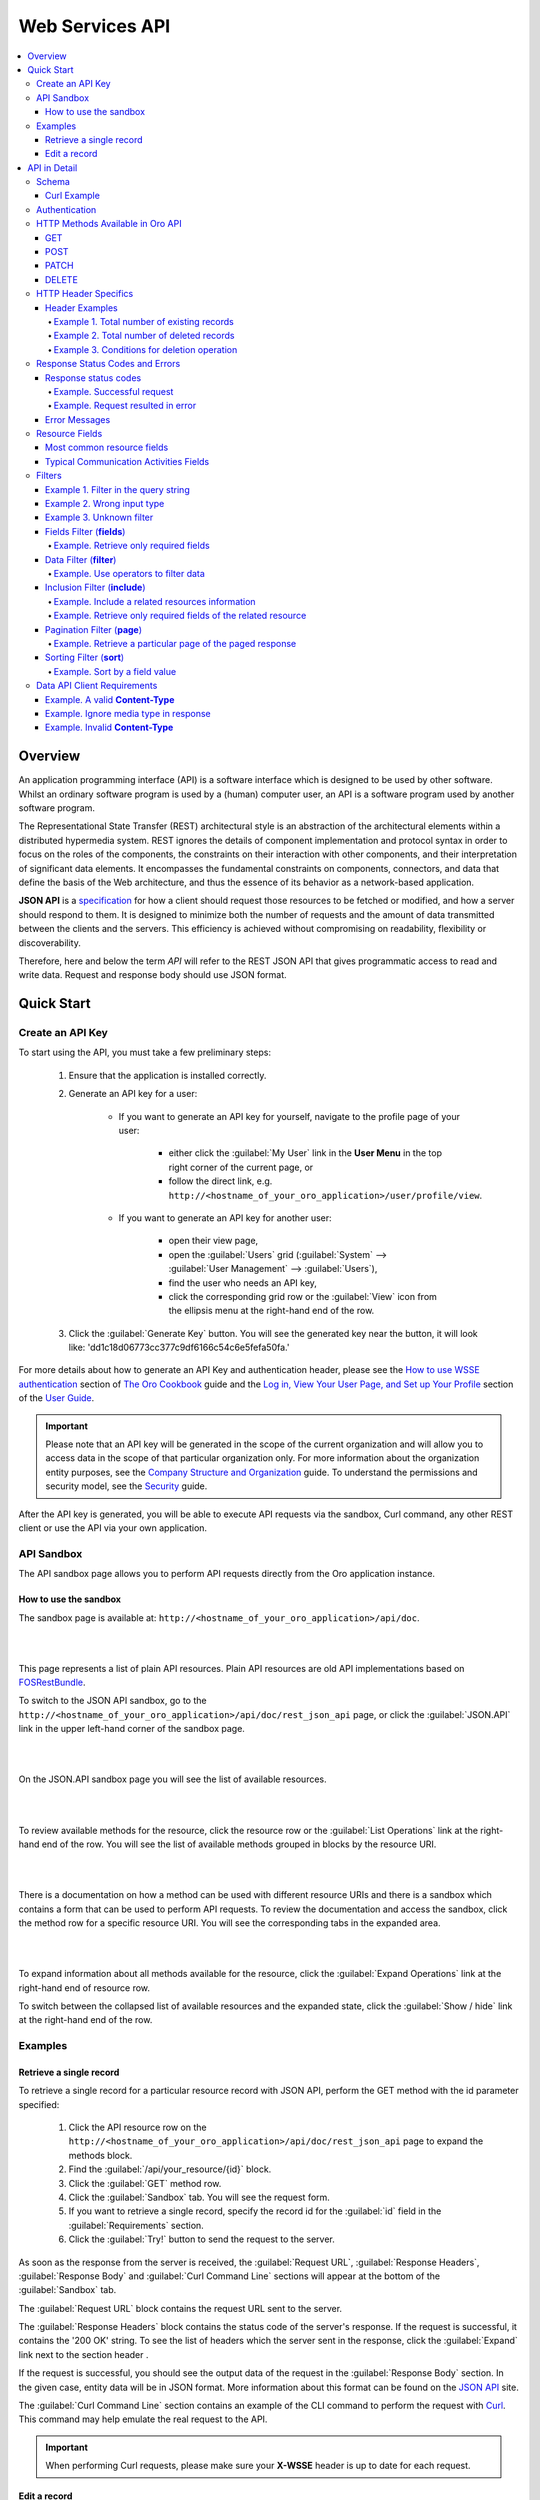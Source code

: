 Web Services API
================

.. contents:: :local:
    :depth: 6
 
Overview
--------

An application programming interface (API) is a software interface which is designed to be used by other software.
Whilst an ordinary software program is used by a (human) computer user, an API is a software program used by
another software program.

The Representational State Transfer (REST) architectural style is an abstraction of the architectural elements
within a distributed hypermedia system. REST ignores the details of component implementation and protocol syntax in
order to focus on the roles of the components, the constraints on their interaction with other components, and their
interpretation of significant data elements. It encompasses the fundamental constraints on components, connectors,
and data that define the basis of the Web architecture, and thus the essence of its behavior as a network-based
application.

**JSON API** is a `specification <http://jsonapi.org/format/>`__  for how a client should request those resources to
be fetched or modified, and how a server should respond to them. It is designed to minimize both the number of requests
and the amount of data transmitted between the clients and the servers. This efficiency is achieved without compromising
on readability, flexibility or discoverability.

Therefore, here and below the term *API* will refer to the REST JSON API that gives programmatic access
to read and write data. Request and response body should use JSON format.


Quick Start
-----------


Create an API Key
^^^^^^^^^^^^^^^^^

To start using the API, you must take a few preliminary steps:

    1. Ensure that the application is installed correctly.
    
    2. Generate an API key for a user:
    
        - If you want to generate an API key for yourself, navigate to the profile page of your user: 
        
            - either click the :guilabel:`My User` link in the **User Menu** in the top right corner of the current page, or 
            
            - follow the direct link, e.g. ``http://<hostname_of_your_oro_application>/user/profile/view``. 
            
        - If you want to generate an API key for another user:
        
            - open their view page, 
        
            - open the :guilabel:`Users` grid (:guilabel:`System` --> :guilabel:`User Management` --> :guilabel:`Users`), 
            
            - find the user who needs an API key, 
            
            - click the corresponding grid row or the |icView| :guilabel:`View` icon from the ellipsis menu at the right-hand end of the row.
            
    3.  Click the :guilabel:`Generate Key` button. You will see the generated key near the button, it will look like: 'dd1c18d06773cc377c9df6166c54c6e5fefa50fa.'

.. image:: ./img/api/api_generateapikey_myuser.png

For more details about how to generate an API Key and authentication header, please see the
`How to use WSSE authentication <../cookbook/how-to-use-wsse-authentication>`__ section of `The Oro Cookbook <../cookbook>`__ guide and the `Log in, View Your User Page, and Set up Your Profile <../user-guide/intro-log-in-and-edit-profile>`__ section of the `User Guide <../user-guide>`__.

.. important::

    Please note that an API key will be generated in the scope of the current organization and will allow you to access data
    in the scope of that particular organization only. For more information about the organization entity purposes, see the `Company Structure and Organization <../user-guide/intro-company-structure-org-selector>`__ guide.
    To understand the permissions and security model, see the `Security <./security>`__ guide.


After the API key is generated, you will be able to execute API requests via the sandbox, Curl command, any other REST client or use the API via your own application.



API Sandbox
^^^^^^^^^^^

The API sandbox page allows you to perform API requests directly from the Oro application instance.


How to use the sandbox
""""""""""""""""""""""

The sandbox page is available at: ``http://<hostname_of_your_oro_application>/api/doc``.

|

.. image:: ./img/api/api_plain_generalview.png

|

This page represents a list of plain API resources. Plain API resources are old API implementations
based on `FOSRestBundle <http://symfony.com/doc/current/bundles/FOSRestBundle/index.html>`__.

To switch to the JSON API sandbox, go to the ``http://<hostname_of_your_oro_application>/api/doc/rest_json_api`` page, or click the :guilabel:`JSON.API`
link in the upper left-hand corner of the sandbox page.

|

.. image:: ./img/api/api_jsonlink.png

|

On the JSON.API sandbox page you will see the list of available resources.

|

.. image:: ./img/api/api_json_generalview.png

|

To review available methods for the resource, click the resource row or the :guilabel:`List Operations` link at the right-hand end of the row. You will see the list of available methods grouped in blocks by the resource URI.

|

.. image:: ./img/api/api_json_listmethods.png

|

There is a documentation on how a method can be used with different resource URIs and there is a sandbox which contains a form that can be used to perform API requests. 
To review the documentation and access the sandbox, click the method row for a specific resource URI. You will see the corresponding tabs in the expanded area. 

|

.. image:: ./img/api/api_json_methodsb.png

|

To expand information about all methods available for the resource, click the :guilabel:`Expand Operations` link at the right-hand end of resource row.

To switch between the collapsed list of available resources and the expanded state, click the :guilabel:`Show / hide` link at the right-hand end of the row.


Examples
^^^^^^^^


Retrieve a single record
""""""""""""""""""""""""

To retrieve a single record for a particular resource record with JSON API, perform the GET method with the id parameter specified:

    1.  Click the API resource row on the ``http://<hostname_of_your_oro_application>/api/doc/rest_json_api`` page to expand the methods block.
    
    2.  Find the :guilabel:`/api/your_resource/{id}` block.
      
    3.  Click the :guilabel:`GET` method row.
  
    4.  Click the :guilabel:`Sandbox` tab. You will see the request form.
 
    5.  If you want to retrieve a single record, specify the record id for the :guilabel:`id` field in the :guilabel:`Requirements` section.
  
    6.  Click the :guilabel:`Try!` button to send the request to the server.

As soon as the response from the server is received, the :guilabel:`Request URL`, :guilabel:`Response Headers`, :guilabel:`Response Body`
and :guilabel:`Curl Command Line` sections will appear at the bottom of the :guilabel:`Sandbox` tab.

The :guilabel:`Request URL` block contains the request URL sent to the server.

The :guilabel:`Response Headers` block contains the status code of the server's response. If the request is successful,
it contains the '200 OK' string.
To see the list of headers which the server sent in the response, click the :guilabel:`Expand` link next to the section header .

If the request is successful, you should see the output data of the request in the :guilabel:`Response Body` section. In the given
case, entity data will be in JSON format. More information about this format can
be found on the `JSON API <http://jsonapi.org/format/>`__ site.

The :guilabel:`Curl Command Line` section contains an example of the CLI command to perform the request
with `Curl <https://curl.haxx.se/>`__.
This command may help emulate the real request to the API.

.. important::

    When performing Curl requests, please make sure your **X-WSSE** header is up to date for each request.



Edit a record
"""""""""""""

To edit a record for a particular resource record with JSON API, perform the PATCH method with the id parameter specified:

    1.  Click the API resource row on the ``http://<hostname_of_your_oro_application>/api/doc/rest_json_api`` page to expand the method block.
    
    2.  Find the :guilabel:`/api/your_resource/{id}` block.
    
    3.  Click the :guilabel:`PATCH` method row.
    
    4.  Click the :guilabel:`Sandbox` tab. You will see the request form.
    
    5.  If you want to edit a single record, in the :guilabel:`Requirements` section, in the :guilabel:`id` field, specify the record id.
    
    6.  In the :guilabel:`Content` section, specify how the resource how a resource currently residing on the server should be modified to produce a new version. 

        For example, if you want to change the **firstName** field to 'John' value for a User entity with id 1, the request content will look the following way:

        .. code-block:: json

            {
              "data": {
                "type": "users",
                "id": "1",
                "attributes": {
                  "firstName": "John",
                }
              }
            }


    7.  Click the :guilabel:`Try!` button to send the request to the server.

Provided you have the edit permission to the record, you will see the updated data in the
:guilabel:`Response Body` section after the response from the server is received.


|

API in Detail
-------------

Schema
^^^^^^

All API access is over HTTP or HTTPS (depending on a server configuration) and is accessed from the ``http(s)://<hostname_of_your_oro_application>/api/<resource_name>``
All data is sent and received as JSON.

A typical request can be performed via curl or via the JSON sandbox.


Curl Example
""""""""""""

.. code-block:: http

    GET /api/users/1 HTTP/1.1

    curl -X "GET" -H "Content-Type: application/vnd.api+json"
         -H "Authorization: WSSE profile='UsernameToken'"
         -H "X-WSSE: UsernameToken Username='admin',
             PasswordDigest='D5AjIiPf7edQX2EX8hLwtB3XhQY=',
             Created='2016-09-19T20:00:00+03:00',
             Nonce='N2hlMDc3TGcrVU53bGprNlQ0YXliLy9PSEFNPQ=='"
    http://localhost.com/api/users/1


Please note that to simplify representation of request examples in the document, a short format will be used, e.g.:

.. code-block:: http

    GET /api/users/1 HTTP/1.1
    Host: localhost.com
    Content-Type: application/vnd.api+json
    Authorization: WSSE profile='UsernameToken'
    X-WSSE: UsernameToken Username='...', PasswordDigest='...', Created='...', Nonce='...'


**Typical response header**

.. code-block:: http

    HTTP/1.1 200 OK
    Server: Apache/2.4.18 (Unix) PHP/5.5.38
    Date: Mon, 19 Sep 2016 17:52:34 GMT
    Content-Type: application/vnd.api+json
    Connection: keep-alive
    Status: 200 OK
    Content-Length: 5279
    Cache-Control: max-age=0, no-store


**Typical response body**

.. code-block:: json

    { "data": {
        "type": "users",
        "id": "1",
        "attributes": {
            "title": null,
            "email": "admin@local.com",
            "firstName": "John",
            "enabled": true,
            "lastLogin": "2016-09-19T11:01:31Z",
        },
        "relationships": {
            "owner": { "data": { "type": "businessunits", "id": "1"} },
            "businessUnits": { "data": [ { "type": "businessunits", "id": "1" } ] },
        }
    }}

Blank fields are included as *null* instead of being omitted.

Attributes or sub resources that are restricted are included as *null* as well.

All timestamps are returned in ISO 8601 format: *YYYY-MM-DDTHH:MM:SSZ*.

Authentication
^^^^^^^^^^^^^^

A RESTful API should be stateless. This means that request authentication should not depend on cookies or sessions.
Instead, each request should come with some authentication credentials.

For authentication purposes, the **WSSE** mechanism is used—a family of open security specifications for web services,
specifically SOAP web services. The basic premise of WSSE is that a request header is checked for encrypted credentials,
verified using a timestamp and nonce, and authenticated for the requested user using a password digest.

It’s based on the `EscapeWSSEAuthenticationBundle <https://github.com/escapestudios/EscapeWSSEAuthenticationBundle>`__
that covers most cases from the
`WSSE specification <http://docs.oasis-open.org/wss/2004/01/oasis-200401-wss-soap-message-security-1.0.pdf>`__ (PDF).

Here's an example of a request header with the WSSE authentication. Please pay attention to the **Authentication** and **X-WSSE** parameters:

.. code-block:: http

    GET /api/users HTTP/1.1
    Host: localhost.com
    Connection: keep-alive
    User-Agent: Mozilla/5.0 ...
    Connection: keep-alive
    Accept: */*

    Content-Type: application/vnd.api+json
    Authorization: WSSE profile="UsernameToken"
    X-WSSE: UsernameToken Username="admin",
            PasswordDigest="Cae37DaU9JT1pwoaG5i7bXbDBo0=",
            Created="2016-09-20T10:00:00+03:00",
            Nonce="elRZL0lVOTl2T3lXeVBmUHRCL2ZrUnJoWUNZPQ=="


For more details about WSSE authentication and particularly for how to generate an API Key and authentication header, please see the
`How to use WSSE authentication <../cookbook/how-to-use-wsse-authentication>`__ section of `The Oro Cookbook <../cookbook>`__ guide.

HTTP Methods Available in Oro API
^^^^^^^^^^^^^^^^^^^^^^^^^^^^^^^^^

The primary or most-commonly-used HTTP methods are POST, GET, PUT, PATCH, and DELETE. These correspond to create, read, update, and delete (or CRUD) operations, respectively. There are a number of other methods, too, but they are utilized less frequently.

Below is a table summarizing HTTP methods available in Oro API and their return values in combination with the resource URIs:


+-------------+----------------+----------------------------------------+----------------------------------------------+
| HTTP Method | CRUD operation | Entire Collection (e.g. /users)        |         Specific Item (e.g. /users/{id})     |
+=============+================+========================================+==============================================+
| GET         | Read           | 200 (OK), list of entities.            | 200 (OK), single entity.                     |
|             |                | Use pagination, sorting and filtering  |                                              |
|             |                | to navigate big lists.                 | 404 (Not Found), if ID not found or invalid. |
|             |                |                                        |                                              |
+-------------+----------------+----------------------------------------+----------------------------------------------+
| POST        | Create         | 201 (Created), Response contains       | **not applicable**                           |
|             |                | response similar to **GET** /user/{id} |                                              |
|             |                | containing new ID.                     |                                              |
+-------------+----------------+----------------------------------------+----------------------------------------------+
| PATCH       | Update         | **not applicable**                     | 200 (OK) or 204 (No Content).                |
|             |                |                                        |                                              |
|             |                |                                        | 404 (Not Found), if ID not found or invalid. |
+-------------+----------------+----------------------------------------+----------------------------------------------+
| DELETE      | Delete         | 200(OK) or 403(Forbidden) or           | 200 (OK).                                    |
|             |                | 400(Bad Request) if no filter          |                                              |
|             |                | is specified                           | 404 (Not Found), if ID not found or invalid. |
+-------------+----------------+----------------------------------------+----------------------------------------------+
| PUT         | Update/Replace | **not implemented**                    | **not implemented**                          |
+-------------+----------------+----------------------------------------+------------------------------------------ ---+

Also, the HTTP methods can be classified by the *idempotent* and *safe* properties.

The *safe* methods are the HTTP methods that do not modify resources. For instance, using GET or HEAD on a resource URL,
should NEVER change the resource.

An *idempotent* HTTP method is an HTTP method that can be called many times without different outcomes. It would not
matter if the method is called only once, or ten times over. The result should be the same.
For more details, please see `RFC 7231: Common Method Properties <https://tools.ietf.org/html/rfc7231#section-4.2>`__.

Below is a table summarizing HTTP methods by its idempotency and safety:


+-------------+------------+------+
| HTTP Method | Idempotent | Safe |
+=============+============+======+
| OPTIONS     | yes        | yes  |
+-------------+------------+------+
| GET         | yes        | yes  |
+-------------+------------+------+
| HEAD        | yes        | yes  |
+-------------+------------+------+
| PUT         | yes        | no   |
+-------------+------------+------+
| POST        | no         | no   |
+-------------+------------+------+
| DELETE      | yes        | no   |
+-------------+------------+------+
| PATCH       | no         | no   |
+-------------+------------+------+

GET
"""

The HTTP GET method is used to *read* (or retrieve) a representation of a resource. In case of success (or non-error), GET returns a representation in JSON and an HTTP response status code of 200 (OK). In an error case, it most often returns a 404 (NOT FOUND) or 400 (BAD REQUEST).

.. note::
    According to the design of the HTTP specification, GET requests are used only to read data and not change it.
    So, they are considered safe. That is, they can be called without risk of data modification or corruption —
    calling it once has the same effect as calling it 10 times.


POST
""""

The POST method is most often utilized to *create* new resources. In particular, it is used to create subordinate
resources. That is, subordinate to some other (e.g. parent) resource. In other words, when creating a new resource,
POST to the parent and the service takes care of associating the new resource with the parent, assigning an
ID (new resource URI), etc.

On successful creation, HTTP response code 201 is returned.

.. caution::

    POST is not a safe operation. Making two identical POST requests will most likely result in two resources containing
    the same information but with different identifiers.


PATCH
"""""

PATCH is used to *modify* resources. The PATCH request only needs to contain the changes to the resource,
not the complete resource.

In other words, the body should contain a set of instructions describing how a resource currently residing on the
server should be modified to produce a new version.

.. caution::

    PATCH is not a safe operation. Collisions from multiple PATCH requests may be dangerous because some patch formats
    need to operate from a known base point, otherwise they will corrupt the resource. Clients using this kind of patch
    application should use a conditional request (e.g. GET a resource, ensure it was not modified and apply PATCH) such
    that the request will fail, if the resource has been updated since the client last accessed the resource.


DELETE
""""""

DELETE is quite easy to understand. It is used to *delete* a resource identified by filters or ID.

On successful deletion, the HTTP response status code 204 (No Content) returns with no response body.

.. important::

    If you DELETE a resource, it is removed. Repeatedly calling DELETE on that resource will often return a 404 (NOT FOUND)
    since it was already removed and, therefore, is no longer findable.

HTTP Header Specifics
^^^^^^^^^^^^^^^^^^^^^^

As mentioned in the `Authentication <./data-api#authentication>`__ section, to successfully perform an API request, it is important to provide the correct **Content-Type**
and **Authentication** parameters, e.g.:

.. code-block:: http

    GET /api/users HTTP/1.1
    Content-Type: application/vnd.api+json
    Authorization: WSSE profile="UsernameToken"
    X-WSSE: UsernameToken Username="...",PasswordDigest="...", Created="...", Nonce="..."

Also, by providing additional requests header parameters, it is possible to retrieve additional information, such as the total
number of records per certain resource for GET and DELETE methods or a total number of affected records
for the DELETE methods. The **X-Include** request header can be used for such purposes.

The following table describes all existing keys for the X-Include header.


+-------------+-----------------+---------------------------+-----------------------------------------+
| HTTP Method | X-Include key   | Response Header           | Description                             |
+=============+=================+===========================+=========================================+
| GET         | totalCount      | X-Include-Total-Count     | Returns the total number of entities.   |
+-------------+-----------------+---------------------------+-----------------------------------------+
| DELETE      | totalCount      | X-Include-Total-Count     | Returns the total number of entities.   |
+-------------+-----------------+---------------------------+-----------------------------------------+
| DELETE      | deletedCount    | X-Include-Deleted-Count   | Returns the number of deleted entities. |
+-------------+-----------------+---------------------------+-----------------------------------------+

Header Examples
"""""""""""""""
Example 1. Total number of existing records
~~~~~~~~~~~~~~~~~~~~~~~~~~~~~~~~~~~~~~~~~~~

Retrieve the total count of resource records.

**Request header**

.. code-block:: http

    GET /api/users HTTP/1.1

    Content-Type: application/vnd.api+json
    Accept: application/vnd.api+json
    Authorization: ...
    ...
    X-Include: totalCount

**Response**

.. code-block:: http

    HTTP/1.1 200 OK
    Date: Fri, 23 Sep 2016 12:27:05 GMT
    Server: Apache/2.4.18 (Unix) PHP/5.5.38

    X-Include-Total-Count: 49

    Content-Length: 585
    Keep-Alive: timeout=5, max=100
    Connection: Keep-Alive
    Content-Type: application/vnd.api+json

Example 2. Total number of deleted records
~~~~~~~~~~~~~~~~~~~~~~~~~~~~~~~~~~~~~~~~~~
Retrieve the total number of deleted records of the resource

**Request header**

.. code-block:: http

    DELETE /api/users HTTP/1.1

    Content-Type: application/vnd.api+json
    Accept: application/vnd.api+json
    Authorization: ....
    ....
    X-Include: deletedCount

Example 3. Conditions for deletion operation
~~~~~~~~~~~~~~~~~~~~~~~~~~~~~~~~~~~~~~~~~~~~
Request query string contains a filter that specifies conditions for deletion operation. Filters are described in more detail in the `Filters <data-api#filters>`__ section.

**Request header**

.. code-block:: http

    DELETE /api/users?filter[id]=21,22 HTTP/1.1

    Content-Type: application/vnd.api+json
    Accept: application/vnd.api+json
    Authorization: ....

**Response**

.. code-block:: http

    HTTP/1.1 204 No Content
    Date: Fri, 23 Sep 2016 12:38:47 GMT
    Server: Apache/2.4.18 (Unix) PHP/5.5.38

    X-Include-Deleted-Count: 2

    Content-Length: 0
    Keep-Alive: timeout=5, max=100
    Connection: Keep-Alive
    Content-Type: text/html

Response Status Codes and Errors
^^^^^^^^^^^^^^^^^^^^^^^^^^^^^^^^
Response status codes
"""""""""""""""""""""

In case of a successful request, a response status code will be one of the following:

    -   **200 OK**—In the response to a successful GET, PATCH or DELETE.
    
    -   **201 Created**—In the response to a POST that results in a creation. When this status received, the request body contains the description of the newly created entity in JSON format (similar to regular GET request).
    
    -   **204 No Content**—In the response to a successful request that won't be returning a body (like a DELETE request)

Example. Successful request
~~~~~~~~~~~~~~~~~~~~~~~~~~~

**Request**

   .. code-block:: http

       GET /api/users/1 HTTP/1.1

**Response**

   .. code-block:: http

       HTTP/1.1 200 OK

       Request URL: http://localhost.com/api/users/1
       Request Method: GET
       Status Code: 200 OK
       Remote Address: 127.0.0.1:80



In case of an error, a response status code indicates the type of an error that has occurred. The most common of such codes are the following:

    -   **400 Bad Request**—The request is malformed, such as if the body of the request contains misformatted JSON.
    
    -   **401 Unauthorized**—No or invalid authentication details are provided. This code can be used to trigger an authentication pop-up if the API is used from a browser.
    
    -   **403 Forbidden**—Authentication succeeded but authenticated user does not have access to the resource.
    
    -   **404 Not Found**—A non-existent resource is requested.
    
    -   **500 Internal Server Error**—The server encountered an unexpected condition which prevented it from fulfilling the request.

Example. Request resulted in error
~~~~~~~~~~~~~~~~~~~~~~~~~~~~~~~~~~

**Request**

   .. code-block:: http

       GET /api/users/999 HTTP/1.1

**Response**

   .. code-block:: http

       HTTP/1.1 404 Not Found

       Request URL: http://localhost.com/api/users/1
       Request Method: GET
       Status Code: 404 Not Found
       Remote Address: 127.0.0.1:80

Error Messages
""""""""""""""

Similar to an HTML error page that shows a useful error message to a visitor, the API displays an error message in
a consumable format. Representation of an error looks the same as the representation of any resource, only
with its own set of fields.


.. code-block:: json

    {
      "errors": [
        {
          "status": "404",
          "title": "not found http exception",
          "detail": "An entity with the requested identifier does not exist."
        }
      ]
    }



Resource Fields
^^^^^^^^^^^^^^^

Most common resource fields
""""""""""""""""""""""""""""

+--------------+--------------+-----------------------------------------------------------------------------------------------------+
| Name         | Type         | Description                                                                                         |
+==============+==============+=====================================================================================================+
| id           | integer      | The unique identifier of a resource. In most cases, it is represented by an integer value, but      |
|              |              | depending on the resource data model, it can be represented by a string or contain multiple columns |
+--------------+--------------+-----------------------------------------------------------------------------------------------------+
| createdAt    | datetime     | The date and time of resource record creation.                                                      |
+--------------+--------------+-----------------------------------------------------------------------------------------------------+
| updatedAt    | datetime     | The date and time of the last update of the resource record.                                        |
+--------------+--------------+-----------------------------------------------------------------------------------------------------+
| owner        | user         | An owner record represents the ownership capabilities of the record. In other words,                |
|              | or           | depending on the owner type, a different level of access applies.                                  |
|              | businessunit | For more details, see `Access and Permissions Management <../user-guide/user-management-roles>`__.  |
|              | or           |                                                                                                     |
|              | organization |                                                                                                     |
+--------------+--------------+-----------------------------------------------------------------------------------------------------+
| organization | organization | An organization record represents a real enterprise, business, firm, company or another             |
|              |              | organization to which the users belong. For more details about the **organization** field purposes, |
|              |              | see `Company Structure and Organization <../user-guide/intro-company-structure-org-selector>`__     |
+--------------+--------------+-----------------------------------------------------------------------------------------------------+


Typical Communication Activities Fields
"""""""""""""""""""""""""""""""""""""""

The term 'communication activity' describes an activity that involves communications and can have a direction, that is, be incoming or outgoing.
For example, 'Call' and 'Email' are communication activities. When a client calls or sends an email to their
manager, it is an incoming communication activity. When a manager calls a client or sends an email, it is an outgoing communication activity.
The data based on communication activities may be used to build useful forecast reports.

The table below describes fields available for the resources that support such communication activities
as 'Call,' 'Email,' etc.


+----------------------+----------+----------------------------------------------------------------------------------------+
| Name                 | Type     | Description                                                                            |
+======================+==========+========================================================================================+
| lastContactedDate    | datetime | The date and time of the last communication activity for the resource record.          |
+----------------------+----------+----------------------------------------------------------------------------------------+
| lastContactedDateIn  | datetime | The date and time of the last incoming communication activity for the resource record. |
+----------------------+----------+----------------------------------------------------------------------------------------+
| lastContactedDateOut | datetime | The date and time of the last outgoing communication activity for the resource record. |
+----------------------+----------+----------------------------------------------------------------------------------------+
| timesContacted       | integer  | The total number of communication activities for the resource record.                  |
+----------------------+----------+----------------------------------------------------------------------------------------+
| timesContactedIn     | integer  | The total number of incoming communication activities for the resource record.         |
+----------------------+----------+----------------------------------------------------------------------------------------+
| timesContactedOut    | integer  | The total number of outgoing communication activities for the resource record.         |
+----------------------+----------+----------------------------------------------------------------------------------------+

Filters
^^^^^^^^

You can perform the GET and DELETE methods on a subset of resource records. A subset of records can be received by applying filters to some of the resource's fields. 

Available filters are listed in the :guilabel:`Documentation` tab of the method's expanded area, in the :guilabel:`Filters` section. 

To filter, perform a GET request and put your filters parameters in the query string.

|

Example 1. Filter in the query string
"""""""""""""""""""""""""""""""""""""

Retrieve all users of organization '1.'

**Request**

.. code-block:: http

    GET /api/users?filter[organization]=1 HTTP/1.1




Similar to a field, a filter declares a data type and only takes specific values in input.

Below are examples of requests and errors.

Example 2. Wrong input type
"""""""""""""""""""""""""""

A string value is passed as an input to a filter which can contain only integer values.

.. code-block:: http

    GET /api/users?filter[id]=aaa HTTP/1.1

    { "errors": [{
      "status": "500",
      "title": "unexpected value exception",
      "detail": "Expected integer value. Given \"aaa\"."
    }] }


Example 3. Unknown filter
"""""""""""""""""""""""""

Unknown, mistyped or unsupported filter.

.. code-block:: http

    GET /api/users?filter[unknown]=aaa HTTP/1.1

    { "errors": [{
      "status": "400",
      "title": "filter constraint",
      "detail": "Filter \"filter[unknown]\" is not supported.",
      "source": {
        "parameter": "filter[unknown]"
      }
    }] }



The API allows you to use several types of filters. Filter types are briefly described in the table below.

+---------+------------------------------+-----------------------------------------------------------------------------+
| Filter  | Usage Example                | Description                                                                 |
+=========+==============================+=============================================================================+
| fields  | fields[owner]=id,name        | Used for limiting the response data only to specified fields.               |
|         |                              | Depends on the **include** filter if the filter is applied to a relation.   |
+---------+------------------------------+-----------------------------------------------------------------------------+
| filter  | filter[id]=1                 | Used for filtering the response data by specific values of a specific       |
|         | or                           | field. Can accept additional operators like ``<``, ``>``, etc.              |
|         | filter[id]=5,7               |                                                                             |
|         | or                           | May accept several values. In such case, they will be perceived as          |
|         | filter[id]>8&filter[name]=a  | connected using a logical ``OR`` operator,                                  |
|         |                              | e.g. id == 5 OR id == 7                                                     |
|         |                              |                                                                             |
|         |                              | And in case of several filters in request, all of them will be perceived as |
|         |                              | connected using a logical ``AND`` operator,                                 |
|         |                              | e.g. id > 8 AND name == 'a'                                                 |
+---------+------------------------------+-----------------------------------------------------------------------------+
| include | include=[owner,organization] | Used for inclusion into response the related resources data.                |
+---------+------------------------------+-----------------------------------------------------------------------------+
| page    | page[size]=10&page[number]=1 | Used for pagination purposes.                                               |
+---------+------------------------------+-----------------------------------------------------------------------------+
| sort    | sort=id                      | Used for data sorting. By default the ASC sorting applies.                  |
|         | or                           |                                                                             |
|         | sort=id,-name                | To perform DESC sorting specify ``-`` before field name.                    |
+---------+------------------------------+-----------------------------------------------------------------------------+

Fields Filter (**fields**)
""""""""""""""""""""""""""

All objects are composed of fields. They all have a unique identifier in the given class of objects (ID), plus some
other fields defined in the Data API Reference. Some fields are publicly readable, some other are not and need the user
to have extended permissions to use them.

To request particular fields, use the **fields** filter and specify the fields you need in the response as its values.

.. important::

    We recommend you to always use the fields filter and retrieve only the fields you will use in your application.


Example. Retrieve only required fields
~~~~~~~~~~~~~~~~~~~~~~~~~~~~~~~~~~~~~~

    Select the **username** and the **email** fields of the **users** resource.

    **Request**

    .. code-block:: http

        GET api/users?fields[users]=username,email HTTP/1.1

        Content-Type: application/vnd.api+json
        Accept: application/vnd.api+json
        ...

    **Response**

    .. code-block:: json

        {
          "data": [
            {
              "type": "users",
              "id": "1",
              "attributes": {
                "username": "admin",
                "email": "admin@local.com"
              }
            },
            {
              "type": "users",
              "id": "2",
              "attributes": {
                "username": "sale",
                "email": "sale@example.com"
              }
            }
          ]
        }


Data Filter (**filter**)
"""""""""""""""""""""""""

Depending on the type of the filter, certain operators are allowed. For example, for integer filter type it
is allowed to use six operators: **=**, **!=**, **<**, **<=**, **>**, **>=**, for string filter type - only two: **=**, **!**. 


+----------+-----------------------+-------------+---------------------------------------+
| Operator | Description           | URL Encoded | Request Example                       |
+==========+=======================+=============+=======================================+
| **=**    | Equality              | %3D         | GET /api/users?filter[id]=1 HTTP/1.1  |
+----------+-----------------------+-------------+---------------------------------------+
| **!=**   | Inequality            | %21%3D      | GET /api/users?filter[id]!=2 HTTP/1.1 |
+----------+-----------------------+-------------+---------------------------------------+
| **<**    | Less than             | %3C         | GET /api/users?filter[id]<3 HTTP/1.1  |
+----------+-----------------------+-------------+---------------------------------------+
| **<=**   | Less than or equal    | %3C%3D      | GET /api/users?filter[id]<=4 HTTP/1.1 |
+----------+-----------------------+-------------+---------------------------------------+
| **>**    | Greater than          | %3E         | GET /api/users?filter[id]>5 HTTP/1.1  |
+----------+-----------------------+-------------+---------------------------------------+
| **>=**   | Greater than or equal | %3E%3D      | GET /api/users?filter[id]>=6 HTTP/1.1 |
+----------+-----------------------+-------------+---------------------------------------+

Example. Use operators to filter data
~~~~~~~~~~~~~~~~~~~~~~~~~~~~~~~~~~~~~

**Request**

.. code-block:: http

    GET /api/users?filter[id]>5$page[number]=1&page[size]=2&fields[users]=username,email HTTP/1.1

    Content-Type: application/vnd.api+json
    Accept: application/vnd.api+json
    ...

**Response**

.. code-block:: json

    {
      "data": [
        {
          "type": "users",
          "id": "6",
          "attributes": {
            "username": "jimmy.henderson_c4261",
            "email": "jimmy.henderson_c428e@example.com"
          }
        },
        {
          "type": "users",
          "id": "7",
          "attributes": {
            "username": "gene.cardenas_c760d",
            "email": "gene.cardenas_c7620@yahoo.com"
          }
        }
      ]
    }


Inclusion Filter (**include**)
""""""""""""""""""""""""""""""

As mentioned above, the **include** filter allows you to extend the response data with the related resources information.
It is usually used to reduce the number of requests to the server or, in other words, to retrieve all necessary data
in a single request.

All included resources will be represented in **included** section at the end of the response body.

.. image:: ./img/api/api_filter_included.png


.. important::

    Please note, in case of using **fields** filter for the main resource (e.g. users), it must contain
    the field(s) used in the **include** filter.

Example. Include a related resources information
~~~~~~~~~~~~~~~~~~~~~~~~~~~~~~~~~~~~~~~~~~~~~~~~

Include the **roles** relation with the **fields** filter.

**Request**

.. code-block:: http

    GET api/users?fields[users]=username,email,roles&include=roles&page[number]=1&page[size]=1 HTTP/1.1

    Content-Type: application/vnd.api+json
    Accept: application/vnd.api+json
    ...

**Response**

.. code-block:: json

    {
      "data": [
        {
          "type": "users",
          "id": "1",
          "attributes": {
            "username": "admin",
            "email": "admin@local.com"
          },
          "relationships": {
            "roles": {
              "data": [
                {
                  "type": "userroles",
                  "id": "3"
                }
              ]
            }
          }
        }
      ],
      "included": [
        {
          "type": "userroles",
          "id": "3",
          "attributes": {
            "extend_description": null,
            "role": "ROLE_ADMINISTRATOR",
            "label": "Administrator"
          },
          "relationships": {
            "organization": {
              "data": null
            }
          }
        }
      ]
    }



Also, it is possible to limit fields that will be retrieved from the relation. For such purposes, the **fields** filter
should be used.

Example. Retrieve only required fields of the related resource
~~~~~~~~~~~~~~~~~~~~~~~~~~~~~~~~~~~~~~~~~~~~~~~~~~~~~~~~~~~~~~

**Request**

.. code-block:: http

    GET api/users?fields[userroles]=label&fields[users]=username,email,roles&include=roles&page[number]=1&page[size]=1 HTTP/1.1

    Content-Type: application/vnd.api+json
    Accept: application/vnd.api+json
    ...


**Response**

.. code-block:: json

    {
      "data": [
        {
          "type": "users",
          "id": "1",
          "attributes": {
            "username": "admin",
            "email": "admin@local.com"
          },
          "relationships": {
            "roles": {
              "data": [
                {
                  "type": "userroles",
                  "id": "3"
                }
              ]
            }
          }
        }
      ],
      "included": [
        {
          "type": "userroles",
          "id": "3",
          "attributes": {
            "label": "Administrator"
          }
        }
      ]
    }

Pagination Filter (**page**)
""""""""""""""""""""""""""""

By default, the page size is limited to 10 records and the page number is 1. However, it is possible to ask the server to
change the page size or page number to get the records that will fit your needs. Pagination
parameters should be passed as the parameters of the query string.


+----------------+---------+---------------+---------------------------------------------------------------------+
| Parameter name | Type    | Default value | Description                                                         |
+================+=========+===============+=====================================================================+
| page[size]     | integer | 10            | Set a positive integer number.                                      |
|                |         |               | To disable the pagination, set it as '-1.'' In this case            |
|                |         |               | **page[number]** will not be taken into account and can be omitted. |
+----------------+---------+---------------+---------------------------------------------------------------------+
| page[number]   | integer | 1             | The number of the page.                                             |
+----------------+---------+---------------+---------------------------------------------------------------------+


Example. Retrieve a particular page of the paged response
~~~~~~~~~~~~~~~~~~~~~~~~~~~~~~~~~~~~~~~~~~~~~~~~~~~~~~~~~

Get the 2nd page of the retrieved records for the **users** resource with 20 records per page.

**Request**

.. code-block:: http

    GET /api/users?page[number]=2&page[size]=20 HTTP/1.1

    Content-Type: application/vnd.api+json
    Accept: application/vnd.api+json
    ...


Sorting Filter (**sort**)
"""""""""""""""""""""""""

When the response to your call is a list of objects, you can also sort this list by using the sort filter with any of the
available values listed in the API reference.


Example. Sort by a field value
~~~~~~~~~~~~~~~~~~~~~~~~~~~~~~

Sort by **username** in descending order.

**Request**

.. code-block:: http

    GET /api/users?filter[id]>5$page[number]=1&page[size]=2&fields[users]=username,email&sort=-username HTTP/1.1

    Content-Type: application/vnd.api+json
    Accept: application/vnd.api+json
    ...

**Response**

.. code-block:: json

    {
      "data": [
        {
          "type": "users",
          "id": "24",
          "attributes": {
            "username": "william.morrison_247fe",
            "email": "william.morrison_2482c@msn.com"
          }
        },
        {
          "type": "users",
          "id": "31",
          "attributes": {
            "username": "victor.nixon_54050",
            "email": "victor.nixon_5406f@gmail.com"
          }
        }
      ]
    }

Data API Client Requirements
^^^^^^^^^^^^^^^^^^^^^^^^^^^^

The only requirement for the client that will send API requests to the server is that it **must** have the **Content-Type** header that looks like: ``Content-Type: application/vnd.api+json``.
**Content-Type** must not contain any media type parameters.

Example. A valid **Content-Type**
"""""""""""""""""""""""""""""""""

.. code-block:: http

    GET /api/users HTTP/1.1
    Content-Type: application/vnd.api+json


At the same time, it **must** ignore any media type parameters received in the **Content-Type** header of the response.

Example. Ignore media type in response 
""""""""""""""""""""""""""""""""""""""
**Request**

.. code-block:: http

    GET /api/users HTTP/1.1
    Host: localhost.com
    Content-Type: application/vnd.api+json

**Response**

.. code-block:: json

    {"data": [
      {
        "type": "accounts",
        "id": "1",
        "attributes": {
          "name": "Life Plan Counseling",
        },
        "relationships": {
        }
      }
    ]}


Requests with the invalid **Content-Type** value in the header will be perceived as a plain request, so the response data
will a plain format rather than JSON.

Example. Invalid **Content-Type**
"""""""""""""""""""""""""""""""""
**Request**

.. code-block:: http

    GET /api/users HTTP/1.1
    Host: localhost.com
    Content-Type: application/json

**Response**

.. code-block:: json

    [
      {
        "id": 1,
        "name": "Life Plan Counseling",
        "contacts": [
          1
        ]
      },
    ]



For more information about the API client requirements, see the `JSON Specification <http://jsonapi.org/format/#content-negotiation-clients>`__.

.. |IcView| image:: ./img/buttons/IcView.png
   :align: middle
